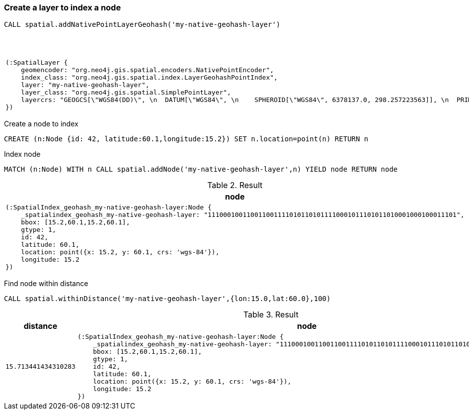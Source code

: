 === Create a layer to index a node

[source,cypher]
----
CALL spatial.addNativePointLayerGeohash('my-native-geohash-layer')
----

.Result
[opts="header",cols="1"]
|===
|node
a|
[source]
----
(:SpatialLayer {
    geomencoder: "org.neo4j.gis.spatial.encoders.NativePointEncoder",
    index_class: "org.neo4j.gis.spatial.index.LayerGeohashPointIndex",
    layer: "my-native-geohash-layer",
    layer_class: "org.neo4j.gis.spatial.SimplePointLayer",
    layercrs: "GEOGCS[\"WGS84(DD)\", \n  DATUM[\"WGS84\", \n    SPHEROID[\"WGS84\", 6378137.0, 298.257223563]], \n  PRIMEM[\"Greenwich\", 0.0], \n  UNIT[\"degree\", 0.017453292519943295], \n  AXIS[\"Geodetic longitude\", EAST], \n  AXIS[\"Geodetic latitude\", NORTH], \n  AUTHORITY[\"EPSG\",\"4326\"]]"
})
----

|===

Create a node to index

[source,cypher]
----
CREATE (n:Node {id: 42, latitude:60.1,longitude:15.2}) SET n.location=point(n) RETURN n
----

Index node

[source,cypher]
----
MATCH (n:Node) WITH n CALL spatial.addNode('my-native-geohash-layer',n) YIELD node RETURN node
----

.Result
[opts="header",cols="1"]
|===
|node
a|
[source]
----
(:SpatialIndex_geohash_my-native-geohash-layer:Node {
    _spatialindex_geohash_my-native-geohash-layer: "1110001001100110011110101101011110001011101011010001000100011101",
    bbox: [15.2,60.1,15.2,60.1],
    gtype: 1,
    id: 42,
    latitude: 60.1,
    location: point({x: 15.2, y: 60.1, crs: 'wgs-84'}),
    longitude: 15.2
})
----

|===

Find node within distance

[source,cypher]
----
CALL spatial.withinDistance('my-native-geohash-layer',{lon:15.0,lat:60.0},100)
----

.Result
[opts="header",cols="2"]
|===
|distance|node
a|
[source]
----
15.713441434310283
----
a|
[source]
----
(:SpatialIndex_geohash_my-native-geohash-layer:Node {
    _spatialindex_geohash_my-native-geohash-layer: "1110001001100110011110101101011110001011101011010001000100011101",
    bbox: [15.2,60.1,15.2,60.1],
    gtype: 1,
    id: 42,
    latitude: 60.1,
    location: point({x: 15.2, y: 60.1, crs: 'wgs-84'}),
    longitude: 15.2
})
----

|===

